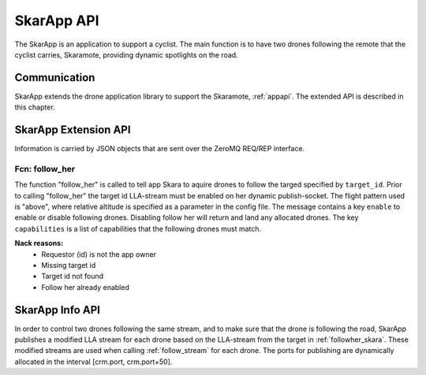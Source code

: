 .. _skarappapi:

SkarApp API
===========

.. index:: SkarApp

The SkarApp is an application to support a cyclist.
The main function is to have two drones following the
remote that the cyclist carries, Skaramote, providing dynamic spotlights on the road.


Communication
-------------

.. index:: SkarApp, Communication

SkarApp extends the drone application library to support the Skaramote,
:ref:`appapi`. The extended API is described in this chapter.

.. index:: SkarApp: Ctrl-link API

SkarApp Extension API
---------------------

Information is carried by JSON objects that are sent over the ZeroMQ
REQ/REP interface.

.. _followher_skara:

Fcn: follow_her
~~~~~~~~~~~~~~~

The function "follow_her" is called to tell app Skara to aquire drones to follow
the targed specified by ``target_id``. Prior to calling "follow_her" the target
id LLA-stream must be enabled on her dynamic publish-socket. The flight pattern
used is "above", where relative altitude is specified as a parameter in the
config file. The message contains a key ``enable`` to enable or disable
following drones. Disabling follow her will return and land any allocated
drones. The key ``capabilities`` is a list of capabilities that the following
drones must match.

.. code-block:: json
  :caption: Request: **follow_her**
  :linenos:

  {
    "fcn": "follow_her",
    "id": "<appliction support id>",
    "enable": true,
    "target_id": "da001"
    "capabilities": ["SPOTLIGHT"]
  }

**Nack reasons:**
  - Requestor (id) is not the app owner
  - Missing target id
  - Target id not found
  - Follow her already enabled

SkarApp Info API
---------------------
In order to control two drones following the same stream, and to make sure that the drone is following the road, SkarApp publishes a modified
LLA stream for each drone based on the LLA-stream from the target in :ref:`followher_skara`. These modified streams are used when calling :ref:`follow_stream` for each drone.
The ports for publishing are dynamically allocated in the interval [crm.port, crm.port+50].

